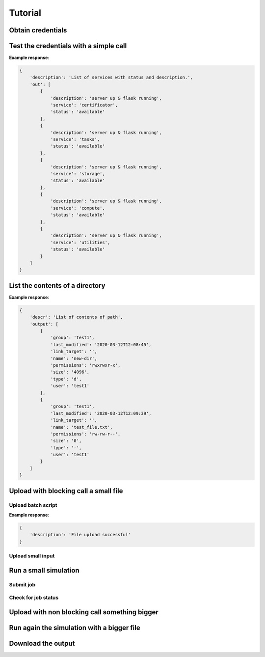 ========
Tutorial
========

Obtain credentials
==================


Test the credentials with a simple call
=======================================

.. tabs::

    .. code-tab:: bash

        $ curl -X GET localhost:8000/status/services -H "Authorization: Bearer <token>"

    .. code-tab:: python

        URL = f'{firecrest_ip}/status/services'
        HEADERS = {'Authorization': f'Bearer {token}'}
        response = requests.get(url=URL, headers=HEADERS)

**Example response**:

.. sourcecode:: json

    {
        'description': 'List of services with status and description.',
        'out': [
            {
                'description': 'server up & flask running',
                'service': 'certificator',
                'status': 'available'
            },
            {
                'description': 'server up & flask running',
                'service': 'tasks',
                'status': 'available'
            },
            {
                'description': 'server up & flask running',
                'service': 'storage',
                'status': 'available'
            },
            {
                'description': 'server up & flask running',
                'service': 'compute',
                'status': 'available'
            },
            {
                'description': 'server up & flask running',
                'service': 'utilities',
                'status': 'available'
            }
        ]
    }


List the contents of a directory
================================

.. tabs::

    .. code-tab:: bash

        $ curl -X GET localhost:8000/utilities/ls?targetPath=/home/test1 -H "Authorization: Bearer <token>" -H "X-Machine-Name: cluster"

    .. code-tab:: python

        URL = f'{firecrest_ip}/utilities/ls'
        HEADERS = {'Authorization': f'Bearer {token}',
                   'X-Machine-Name': 'cluster'}
        PARAMS = {'targetPath': f'{path}'}
        response = requests.get(url=URL, headers=HEADERS, params=PARAMS)

**Example response**:

.. sourcecode:: json

    {
        'descr': 'List of contents of path',
        'output': [
            {
                'group': 'test1',
                'last_modified': '2020-03-12T12:08:45',
                'link_target': '',
                'name': 'new-dir',
                'permissions': 'rwxrwxr-x',
                'size': '4096',
                'type': 'd',
                'user': 'test1'
            },
            {
                'group': 'test1',
                'last_modified': '2020-03-12T12:09:39',
                'link_target': '',
                'name': 'test_file.txt',
                'permissions': 'rw-rw-r--',
                'size': '0',
                'type': '-',
                'user': 'test1'
            }
        ]
    }

Upload with blocking call a small file
======================================

Upload batch script
^^^^^^^^^^^^^^^^^^^

.. tabs::

    .. code-tab:: bash

        $ curl -X POST "localhost:8000/utilities/upload" -F "targetPath=/home/test1" -H "X-Machine-Name: cluster" -F "file=@/path/to/script.sh" -H "Authorization: Bearer <token>"

    .. code-tab:: python

        wip

**Example response**:

.. sourcecode:: json

    {
        'description': 'File upload successful'
    }

Upload small input
^^^^^^^^^^^^^^^^^^

Run a small simulation
======================

Submit job
^^^^^^^^^^

Check for job status
^^^^^^^^^^^^^^^^^^^^

Upload with non blocking call something bigger
==============================================

Run again the simulation with a bigger file
===========================================

Download the output
===================

